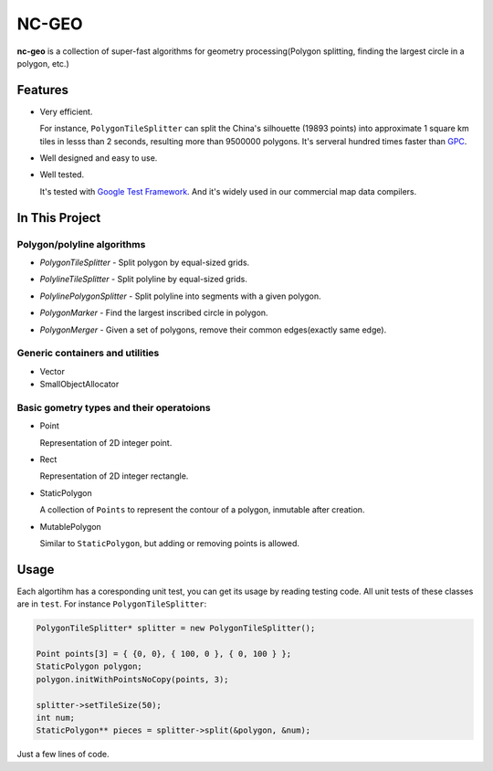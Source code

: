 NC-GEO
======

.. image:: https://travis-ci.com/NavInfoNC/nc-geo.svg?branch=master
  :target: https://travis-ci.com/NavInfoNC/nc-geo/
**nc-geo** is a collection of super-fast algorithms for geometry processing(Polygon splitting, finding the largest circle in a polygon, etc.)

Features
--------

* Very efficient.

  For instance, ``PolygonTileSplitter`` can split the China's silhouette (19893 points) into approximate 1 square km tiles in lesss than 2 seconds, 
  resulting more than 9500000 polygons.
  It's serveral hundred times faster than GPC_.

* Well designed and easy to use.
* Well tested.
  
  It's tested with `Google Test Framework`_. And it's widely used in our commercial map data compilers.

.. _GPC: https://en.wikipedia.org/wiki/GPC_General_Polygon_Clipper_Library
.. _Google Test Framework: https://github.com/google/googletest

In This Project
---------------

Polygon/polyline algorithms
...........................

* `PolygonTileSplitter` - Split polygon by equal-sized grids.

  .. image:: docs/splitChina_sparse.png
     :width: 400px
     :align: left

* `PolylineTileSplitter` - Split polyline by equal-sized grids.

  .. image:: docs/line_tile_result_with_grid.png
     :width: 400px
     :align: left

* `PolylinePolygonSplitter` - Split polyline into segments with a given polygon.

  .. image:: docs/polyline_polygon_splitter.png
     :width: 400px
     :align: left

* `PolygonMarker` - Find the largest inscribed circle in polygon.

  .. image:: docs/polygon_marker_circle.png
     :width: 400px
     :align: left

* `PolygonMerger` - Given a set of polygons, remove their common edges(exactly same edge).

  .. image:: docs/merge_result.png
     :width: 400px
     :align: left

Generic containers and utilities
................................

* Vector
* SmallObjectAllocator

Basic gometry types and their operatoions
.........................................

* Point

  Representation of 2D integer point.

* Rect

  Representation of 2D integer rectangle.

* StaticPolygon

  A collection of ``Points`` to represent the contour of a polygon, inmutable after creation.

* MutablePolygon

  Similar to ``StaticPolygon``, but adding or removing points is allowed.

Usage
-----

Each algortihm has a coresponding unit test, you can get its usage by reading testing code. All unit tests of these classes are in ``test``. For instance ``PolygonTileSplitter``:

.. code-block:: cpp

   PolygonTileSplitter* splitter = new PolygonTileSplitter();

   Point points[3] = { {0, 0}, { 100, 0 }, { 0, 100 } };
   StaticPolygon polygon;
   polygon.initWithPointsNoCopy(points, 3);

   splitter->setTileSize(50);
   int num;
   StaticPolygon** pieces = splitter->split(&polygon, &num);

Just a few lines of code.
